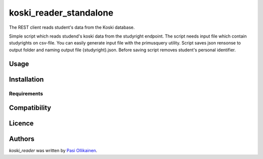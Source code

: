 koski_reader_standalone
=======================

.. image:: https://img.shields.io/pypi/v/koski_reader_standalone.svg
    :target: https://pypi.python.org/pypi/koski_reader_standalone
    :alt: Latest PyPI version

The REST client reads student's data from the Koski database.

Simple script which reads studend's koski data from the studyright endpoint. The script needs input file which contain studyrights on csv-file. You can easily generate input file with the primusquery utility. Script saves json rensonse to output folder and naming output file {studyright}.json. Before saving script removes student's personal identifier. 

Usage
-----

Installation
------------

Requirements
^^^^^^^^^^^^

Compatibility
-------------

Licence
-------

Authors
-------

`koski_reader` was written by `Pasi Ollikainen <pasi.ollikainen@outlook.com>`_.